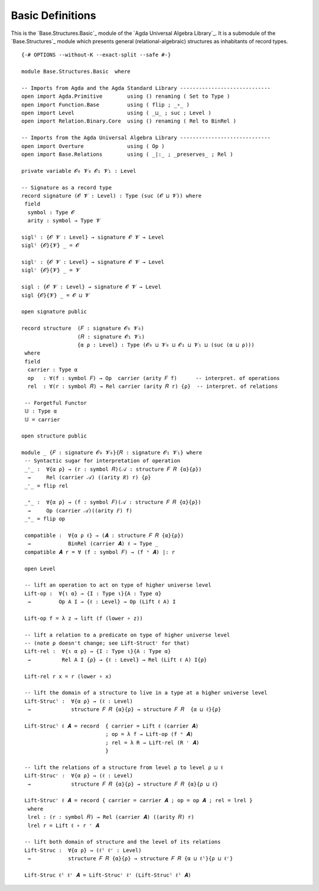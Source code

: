.. FILE      : Base/Structures/Basic.lagda.rst
.. AUTHOR    : William DeMeo
.. DATE      : 20 May 2021
.. UPDATED   : 23 Jun 2022

.. highlight:: agda
.. role:: code

.. _base-structures-basic-definitions:

Basic Definitions
~~~~~~~~~~~~~~~~~

This is the `Base.Structures.Basic`_ module of the `Agda Universal Algebra Library`_.
It is a submodule of the `Base.Structures`_ module which presents general
(relational-algebraic) structures as inhabitants of record types.

::

  {-# OPTIONS --without-K --exact-split --safe #-}

  module Base.Structures.Basic  where

  -- Imports from Agda and the Agda Standard Library -----------------------------
  open import Agda.Primitive        using () renaming ( Set to Type )
  open import Function.Base         using ( flip ; _∘_ )
  open import Level                 using ( _⊔_ ; suc ; Level )
  open import Relation.Binary.Core  using () renaming ( Rel to BinRel )

  -- Imports from the Agda Universal Algebra Library -----------------------------
  open import Overture              using ( Op )
  open import Base.Relations        using ( _|:_ ; _preserves_ ; Rel )

  private variable 𝓞₀ 𝓥₀ 𝓞₁ 𝓥₁ : Level

  -- Signature as a record type
  record signature (𝓞 𝓥 : Level) : Type (suc (𝓞 ⊔ 𝓥)) where
   field
    symbol : Type 𝓞
    arity : symbol → Type 𝓥

  siglˡ : {𝓞 𝓥 : Level} → signature 𝓞 𝓥 → Level
  siglˡ {𝓞}{𝓥} _ = 𝓞

  siglʳ : {𝓞 𝓥 : Level} → signature 𝓞 𝓥 → Level
  siglʳ {𝓞}{𝓥} _ = 𝓥

  sigl : {𝓞 𝓥 : Level} → signature 𝓞 𝓥 → Level
  sigl {𝓞}{𝓥} _ = 𝓞 ⊔ 𝓥

  open signature public

  record structure  (𝐹 : signature 𝓞₀ 𝓥₀)
                    (𝑅 : signature 𝓞₁ 𝓥₁)
                    {α ρ : Level} : Type (𝓞₀ ⊔ 𝓥₀ ⊔ 𝓞₁ ⊔ 𝓥₁ ⊔ (suc (α ⊔ ρ)))
   where
   field
    carrier : Type α
    op   : ∀(f : symbol 𝐹) → Op  carrier (arity 𝐹 f)      -- interpret. of operations
    rel  : ∀(r : symbol 𝑅) → Rel carrier (arity 𝑅 r) {ρ}  -- interpret. of relations

   -- Forgetful Functor
   𝕌 : Type α
   𝕌 = carrier

  open structure public

  module _ {𝐹 : signature 𝓞₀ 𝓥₀}{𝑅 : signature 𝓞₁ 𝓥₁} where
   -- Syntactic sugar for interpretation of operation
   _ʳ_ :  ∀{α ρ} → (r : symbol 𝑅)(𝒜 : structure 𝐹 𝑅 {α}{ρ})
    →     Rel (carrier 𝒜) ((arity 𝑅) r) {ρ}
   _ʳ_ = flip rel

   _ᵒ_ :  ∀{α ρ} → (f : symbol 𝐹)(𝒜 : structure 𝐹 𝑅 {α}{ρ})
    →     Op (carrier 𝒜)((arity 𝐹) f)
   _ᵒ_ = flip op

   compatible :  ∀{α ρ ℓ} → (𝑨 : structure 𝐹 𝑅 {α}{ρ})
    →            BinRel (carrier 𝑨) ℓ → Type _
   compatible 𝑨 r = ∀ (f : symbol 𝐹) → (f ᵒ 𝑨) |: r

   open Level

   -- lift an operation to act on type of higher universe level
   Lift-op :  ∀{ι α} → {I : Type ι}{A : Type α}
    →         Op A I → {ℓ : Level} → Op (Lift ℓ A) I

   Lift-op f = λ z → lift (f (lower ∘ z))

   -- lift a relation to a predicate on type of higher universe level
   -- (note ρ doesn't change; see Lift-Structʳ for that)
   Lift-rel :  ∀{ι α ρ} → {I : Type ι}{A : Type α}
    →          Rel A I {ρ} → {ℓ : Level} → Rel (Lift ℓ A) I{ρ}

   Lift-rel r x = r (lower ∘ x)

   -- lift the domain of a structure to live in a type at a higher universe level
   Lift-Strucˡ :  ∀{α ρ} → (ℓ : Level)
    →             structure 𝐹 𝑅 {α}{ρ} → structure 𝐹 𝑅  {α ⊔ ℓ}{ρ}

   Lift-Strucˡ ℓ 𝑨 = record  { carrier = Lift ℓ (carrier 𝑨)
                             ; op = λ f → Lift-op (f ᵒ 𝑨)
                             ; rel = λ R → Lift-rel (R ʳ 𝑨)
                             }

   -- lift the relations of a structure from level ρ to level ρ ⊔ ℓ
   Lift-Strucʳ :  ∀{α ρ} → (ℓ : Level)
    →             structure 𝐹 𝑅 {α}{ρ} → structure 𝐹 𝑅 {α}{ρ ⊔ ℓ}

   Lift-Strucʳ ℓ 𝑨 = record { carrier = carrier 𝑨 ; op = op 𝑨 ; rel = lrel }
    where
    lrel : (r : symbol 𝑅) → Rel (carrier 𝑨) ((arity 𝑅) r)
    lrel r = Lift ℓ ∘ r ʳ 𝑨

   -- lift both domain of structure and the level of its relations
   Lift-Struc :  ∀{α ρ} → (ℓˡ ℓʳ : Level)
    →            structure 𝐹 𝑅 {α}{ρ} → structure 𝐹 𝑅 {α ⊔ ℓˡ}{ρ ⊔ ℓʳ}

   Lift-Struc ℓˡ ℓʳ 𝑨 = Lift-Strucʳ ℓʳ (Lift-Strucˡ ℓˡ 𝑨)
